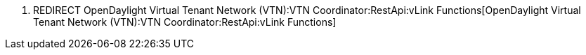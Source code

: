 1.  REDIRECT
OpenDaylight Virtual Tenant Network (VTN):VTN Coordinator:RestApi:vLink Functions[OpenDaylight
Virtual Tenant Network (VTN):VTN Coordinator:RestApi:vLink Functions]

